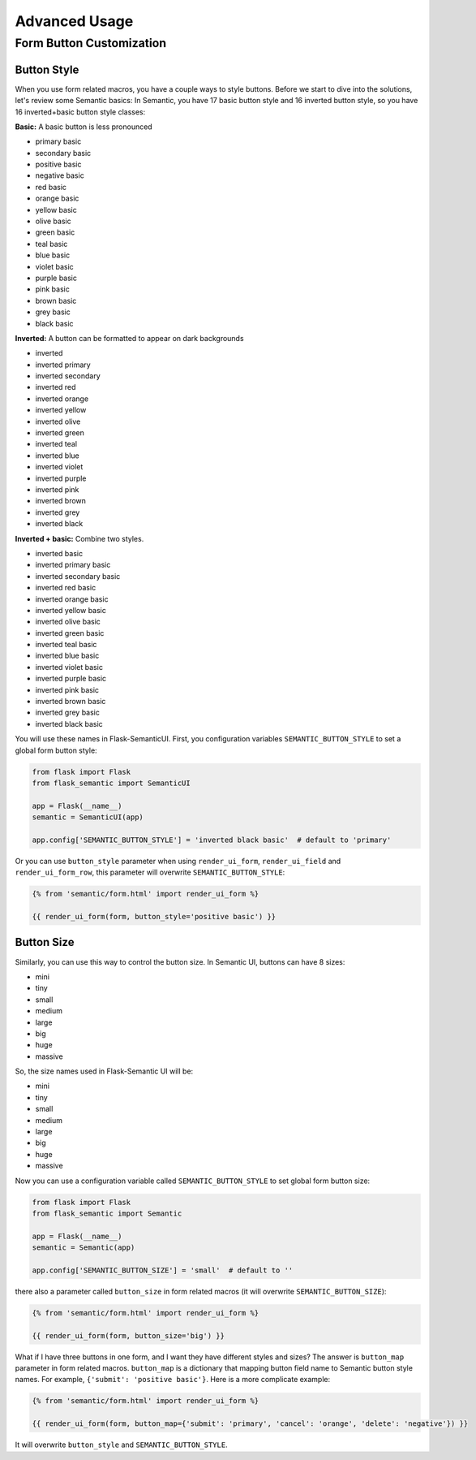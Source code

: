 Advanced Usage
===============

.. _button_customization:

Form Button Customization
--------------------------

Button Style
~~~~~~~~~~~~

When you use form related macros, you have a couple ways to style buttons. Before we start to dive into the solutions, let's
review some Semantic basics: In Semantic, you have 17 basic button style and 16 inverted button style, so you have 16 inverted+basic
button style classes:

**Basic:** A basic button is less pronounced

- primary basic
- secondary basic
- positive basic
- negative basic
- red basic
- orange basic
- yellow basic
- olive basic
- green basic
- teal basic
- blue basic
- violet basic
- purple basic
- pink basic
- brown basic
- grey basic
- black basic

**Inverted:** A button can be formatted to appear on dark backgrounds

- inverted
- inverted primary
- inverted secondary
- inverted red
- inverted orange
- inverted yellow
- inverted olive
- inverted green
- inverted teal
- inverted blue
- inverted violet
- inverted purple
- inverted pink
- inverted brown
- inverted grey
- inverted black

**Inverted + basic:** Combine two styles.

- inverted basic
- inverted primary basic
- inverted secondary basic
- inverted red basic
- inverted orange basic
- inverted yellow basic
- inverted olive basic
- inverted green basic
- inverted teal basic
- inverted blue basic
- inverted violet basic
- inverted purple basic
- inverted pink basic
- inverted brown basic
- inverted grey basic
- inverted black basic

You will use these names in Flask-SemanticUI. First, you configuration variables ``SEMANTIC_BUTTON_STYLE`` to set a global form button style:

.. code-block:: python

    from flask import Flask
    from flask_semantic import SemanticUI

    app = Flask(__name__)
    semantic = SemanticUI(app)

    app.config['SEMANTIC_BUTTON_STYLE'] = 'inverted black basic'  # default to 'primary'


Or you can use ``button_style`` parameter when using ``render_ui_form``, ``render_ui_field`` and ``render_ui_form_row``, this parameter will overwrite
``SEMANTIC_BUTTON_STYLE``:

.. code-block:: jinja

    {% from 'semantic/form.html' import render_ui_form %}

    {{ render_ui_form(form, button_style='positive basic') }}

Button Size
~~~~~~~~~~~~

Similarly, you can use this way to control the button size. In Semantic UI, buttons can have 8 sizes:

- mini
- tiny
- small 
- medium
- large
- big
- huge 
- massive

So, the size names used in Flask-Semantic UI will be:

- mini
- tiny
- small 
- medium
- large
- big
- huge 
- massive

Now you can use a configuration variable called ``SEMANTIC_BUTTON_STYLE`` to set global form button size:

.. code-block:: python

    from flask import Flask
    from flask_semantic import Semantic

    app = Flask(__name__)
    semantic = Semantic(app)

    app.config['SEMANTIC_BUTTON_SIZE'] = 'small'  # default to ''

there also a parameter called ``button_size`` in form related macros (it will overwrite ``SEMANTIC_BUTTON_SIZE``):

.. code-block:: jinja

    {% from 'semantic/form.html' import render_ui_form %}

    {{ render_ui_form(form, button_size='big') }}


What if I have three buttons in one form, and I want they have different styles and sizes? The answer is ``button_map`` parameter in form related macros.
``button_map`` is a dictionary that mapping button field name to Semantic button style names. For example, ``{'submit': 'positive basic'}``.
Here is a more complicate example:

.. code-block:: jinja

    {% from 'semantic/form.html' import render_ui_form %}

    {{ render_ui_form(form, button_map={'submit': 'primary', 'cancel': 'orange', 'delete': 'negative'}) }}

It will overwrite ``button_style`` and ``SEMANTIC_BUTTON_STYLE``.
